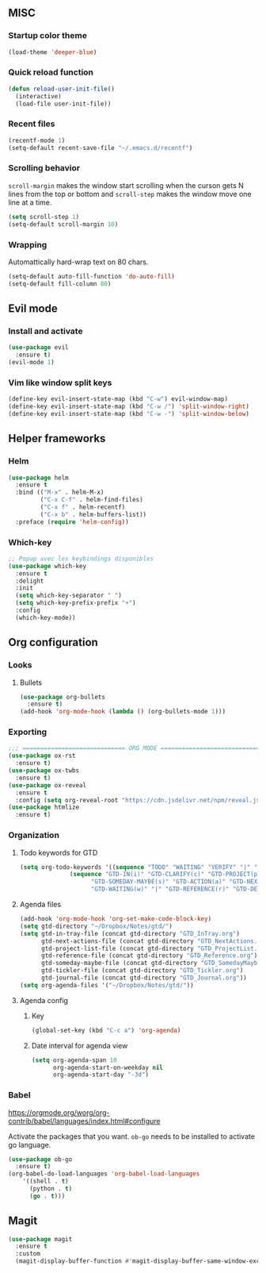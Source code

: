 
** MISC

*** Startup color theme
#+begin_src emacs-lisp
(load-theme 'deeper-blue)
#+end_src
*** Quick reload function
#+begin_src emacs-lisp
(defun reload-user-init-file()
  (interactive)
  (load-file user-init-file))
#+end_src

*** Recent files
#+begin_src emacs-lisp
(recentf-mode 1)
(setq-default recent-save-file "~/.emacs.d/recentf")  
#+end_src
*** Scrolling behavior
=scroll-margin= makes the window start scrolling when the curson gets N lines
from the top or bottom and =scroll-step= makes the window move one line at a time.
#+BEGIN_SRC emacs-lisp
(setq scroll-step 1)
(setq-default scroll-margin 10)
#+end_src

*** Wrapping

Automattically hard-wrap text on 80 chars.
#+begin_src emacs-lisp
(setq-default auto-fill-function 'do-auto-fill)
(setq-default fill-column 80)
#+end_src

** Evil mode
*** Install and activate
#+begin_src emacs-lisp
(use-package evil
  :ensure t)
(evil-mode 1)
#+end_src
*** Vim like window split keys
#+begin_src emacs-lisp
(define-key evil-insert-state-map (kbd "C-w") evil-window-map)
(define-key evil-insert-state-map (kbd "C-w /") 'split-window-right)
(define-key evil-insert-state-map (kbd "C-w -") 'split-window-below)
#+END_SRC

** Helper frameworks
*** Helm

#+begin_src emacs-lisp
(use-package helm
  :ensure t
  :bind (("M-x" . helm-M-x)
         ("C-x C-f" . helm-find-files)
         ("C-x f" . helm-recentf)
         ("C-x b" . helm-buffers-list))
  :preface (require 'helm-config))
#+end_src
*** Which-key

#+begin_src emacs-lisp
;; Popup avec les keybindings disponibles
(use-package which-key
  :ensure t
  :delight
  :init
  (setq which-key-separator " ")
  (setq which-key-prefix-prefix "+")
  :config
  (which-key-mode))
#+end_src

** Org configuration
   
*** Looks
**** Bullets

#+begin_src emacs-lisp
(use-package org-bullets
  :ensure t)
(add-hook 'org-mode-hook (lambda () (org-bullets-mode 1)))
#+end_src

*** Exporting
#+begin_src emacs-lisp
;;; ============================= ORG MODE ==========================================
(use-package ox-rst
  :ensure t)
(use-package ox-twbs
  :ensure t)
(use-package ox-reveal
  :ensure t
  :config (setq org-reveal-root "https://cdn.jsdelivr.net/npm/reveal.js"))
(use-package htmlize
  :ensure t)
#+end_src

*** Organization

**** Todo keywords for GTD

#+begin_src emacs-lisp
(setq org-todo-keywords '((sequence "TODO" "WAITING" "VERIFY" "|" "DONE")
			  (sequence "GTD-IN(i)" "GTD-CLARIFY(c)" "GTD-PROJECT(p)"
				    "GTD-SOMEDAY-MAYBE(s)" "GTD-ACTION(a)" "GTD-NEXT-ACTION(n)"
				    "GTD-WAITING(w)" "|" "GTD-REFERENCE(r)" "GTD-DELEGATED(g)" "GTD-DONE(d)")))
#+end_src

**** Agenda files

#+begin_src emacs-lisp
(add-hook 'org-mode-hook 'org-set-make-code-block-key)
(setq gtd-directory "~/Dropbox/Notes/gtd/")
(setq gtd-in-tray-file (concat gtd-directory "GTD_InTray.org")
      gtd-next-actions-file (concat gtd-directory "GTD_NextActions.org")
      gtd-project-list-file (concat gtd-directory "GTD_ProjectList.org")
      gtd-reference-file (concat gtd-directory "GTD_Reference.org")
      gtd-someday-maybe-file (concat gtd-directory "GTD_SomedayMaybe.org")
      gtd-tickler-file (concat gtd-directory "GTD_Tickler.org")
      gtd-journal-file (concat gtd-directory "GTD_Journal.org"))
(setq org-agenda-files '("~/Dropbox/Notes/gtd/"))
#+end_src

**** Agenda config
     
***** Key

#+begin_src emacs-lisp
(global-set-key (kbd "C-c a") 'org-agenda)
#+end_src

***** Date interval for agenda view

#+begin_src emacs-lisp
(setq org-agenda-span 10
      org-agenda-start-on-weekday nil
      org-agenda-start-day "-3d")
#+end_src

*** Babel
https://orgmode.org/worg/org-contrib/babel/languages/index.html#configure

Activate the packages that you want.  =ob-go= needs to be installed to activate
go language.
#+begin_src emacs-lisp
(use-package ob-go
  :ensure t)
(org-babel-do-load-languages 'org-babel-load-languages
    '((shell . t)
      (python . t)
      (go . t)))
#+end_src

** Magit

#+begin_src emacs-lisp
(use-package magit
  :ensure t
  :custom
  (magit-display-buffer-function #'magit-display-buffer-same-window-except-diff-v1))
#+end_src

